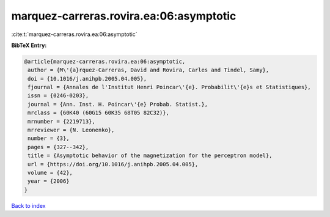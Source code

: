 marquez-carreras.rovira.ea:06:asymptotic
========================================

:cite:t:`marquez-carreras.rovira.ea:06:asymptotic`

**BibTeX Entry:**

.. code-block:: bibtex

   @article{marquez-carreras.rovira.ea:06:asymptotic,
    author = {M\'{a}rquez-Carreras, David and Rovira, Carles and Tindel, Samy},
    doi = {10.1016/j.anihpb.2005.04.005},
    fjournal = {Annales de l'Institut Henri Poincar\'{e}. Probabilit\'{e}s et Statistiques},
    issn = {0246-0203},
    journal = {Ann. Inst. H. Poincar\'{e} Probab. Statist.},
    mrclass = {60K40 (60G15 60K35 68T05 82C32)},
    mrnumber = {2219713},
    mrreviewer = {N. Leonenko},
    number = {3},
    pages = {327--342},
    title = {Asymptotic behavior of the magnetization for the perceptron model},
    url = {https://doi.org/10.1016/j.anihpb.2005.04.005},
    volume = {42},
    year = {2006}
   }

`Back to index <../By-Cite-Keys.rst>`_
